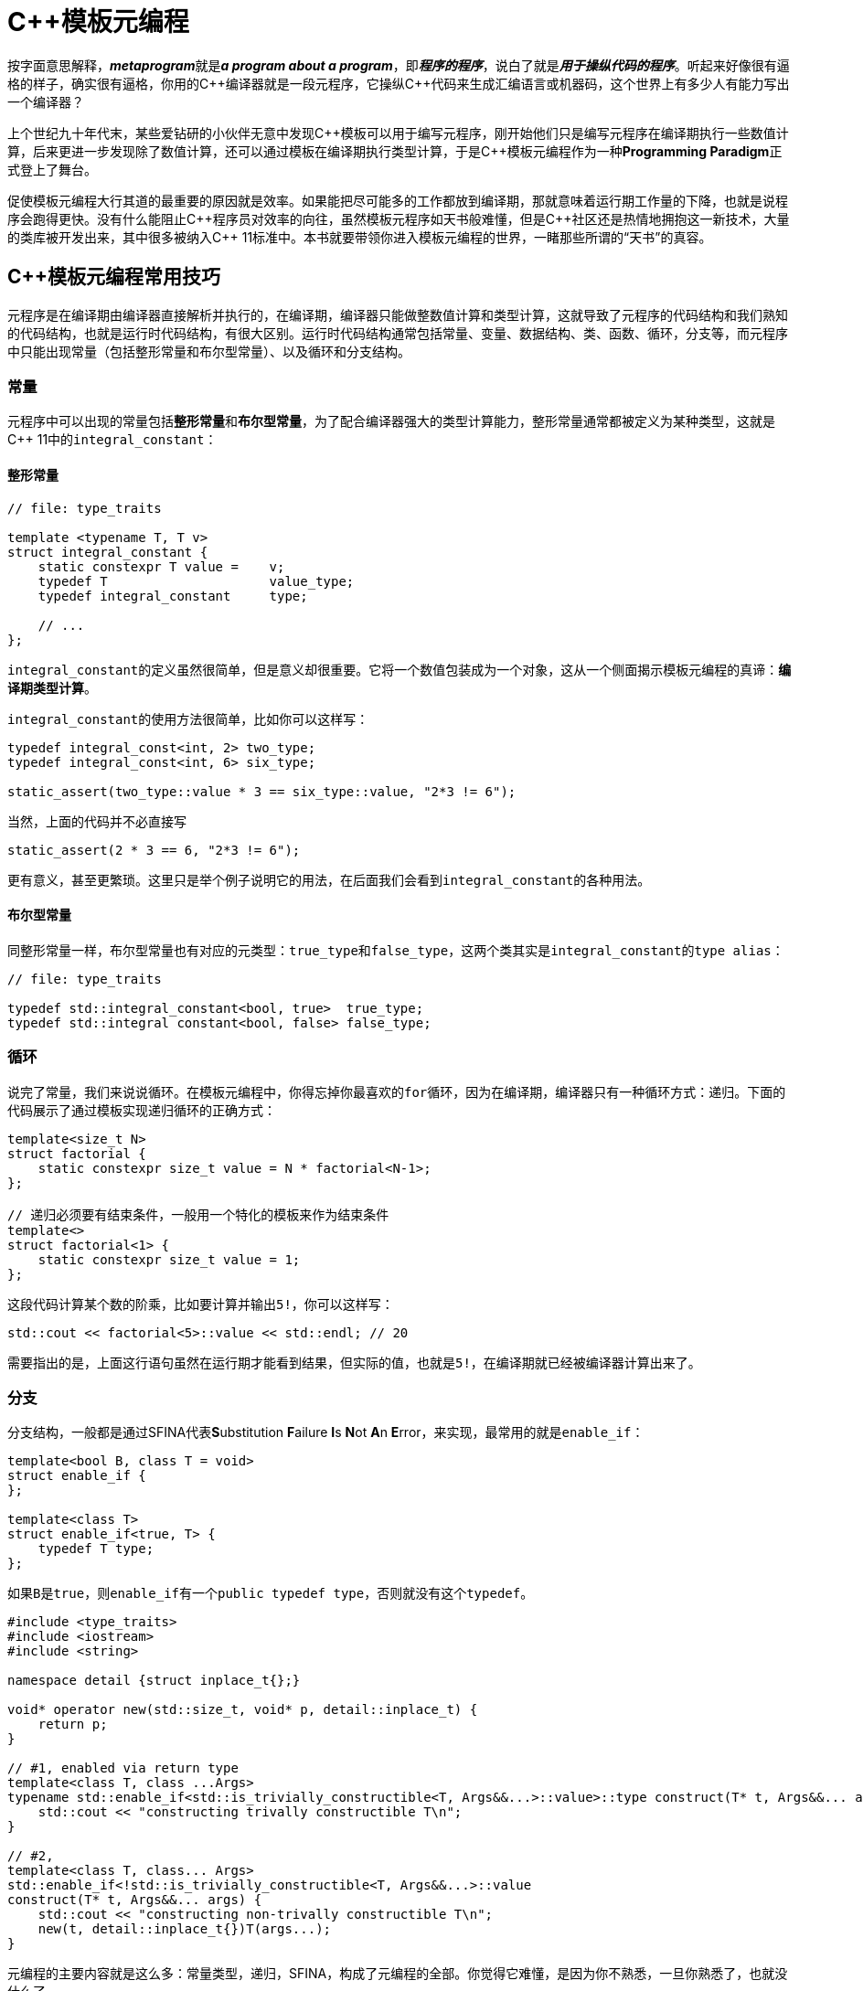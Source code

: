 = C++模板元编程

按字面意思解释，**__metaprogram__**就是**__a program about a program__**，即**__程序的程序__**，说白了就是**__用于操纵代码的程序__**。听起来好像很有逼格的样子，确实很有逼格，你用的C+++++编译器就是一段元程序，它操纵C+++++代码来生成汇编语言或机器码，这个世界上有多少人有能力写出一个编译器？

上个世纪九十年代末，某些爱钻研的小伙伴无意中发现C+++++模板可以用于编写元程序，刚开始他们只是编写元程序在编译期执行一些数值计算，后来更进一步发现除了数值计算，还可以通过模板在编译期执行类型计算，于是C+++++模板元编程作为一种**Programming Paradigm**正式登上了舞台。

促使模板元编程大行其道的最重要的原因就是效率。如果能把尽可能多的工作都放到编译期，那就意味着运行期工作量的下降，也就是说程序会跑得更快。没有什么能阻止C+++++程序员对效率的向往，虽然模板元程序如天书般难懂，但是C++++++++社区还是热情地拥抱这一新技术，大量的类库被开发出来，其中很多被纳入C+++++ 11标准中。本书就要带领你进入模板元编程的世界，一睹那些所谓的“天书”的真容。

== C++模板元编程常用技巧

元程序是在编译期由编译器直接解析并执行的，在编译期，编译器只能做整数值计算和类型计算，这就导致了元程序的代码结构和我们熟知的代码结构，也就是运行时代码结构，有很大区别。运行时代码结构通常包括常量、变量、数据结构、类、函数、循环，分支等，而元程序中只能出现常量（包括整形常量和布尔型常量）、以及循环和分支结构。

=== 常量

元程序中可以出现的常量包括**整形常量**和**布尔型常量**，为了配合编译器强大的类型计算能力，整形常量通常都被定义为某种类型，这就是C++ 11中的``integral_constant``：

==== 整形常量

[source,c++]
----
// file: type_traits

template <typename T, T v>
struct integral_constant {
    static constexpr T value =    v;
    typedef T                     value_type;
    typedef integral_constant     type;
    
    // ...
};
----

``integral_constant``的定义虽然很简单，但是意义却很重要。它将一个数值包装成为一个对象，这从一个侧面揭示模板元编程的真谛：**编译期类型计算**。

``integral_constant``的使用方法很简单，比如你可以这样写：

[source,c++]
----
typedef integral_const<int, 2> two_type;
typedef integral_const<int, 6> six_type;

static_assert(two_type::value * 3 == six_type::value, "2*3 != 6");
----

当然，上面的代码并不必直接写

[source,c++]
----
static_assert(2 * 3 == 6, "2*3 != 6");
----

更有意义，甚至更繁琐。这里只是举个例子说明它的用法，在后面我们会看到``integral_constant``的各种用法。

==== 布尔型常量

同整形常量一样，布尔型常量也有对应的元类型：``true_type``和``false_type``，这两个类其实是``integral_constant``的``type alias``：

[source,c++]
----
// file: type_traits

typedef std::integral_constant<bool, true>  true_type;
typedef std::integral constant<bool, false> false_type;
----

=== 循环

说完了常量，我们来说说循环。在模板元编程中，你得忘掉你最喜欢的``for``循环，因为在编译期，编译器只有一种循环方式：递归。下面的代码展示了通过模板实现递归循环的正确方式：

[source,c++]
----
template<size_t N>
struct factorial {
    static constexpr size_t value = N * factorial<N-1>;
};

// 递归必须要有结束条件，一般用一个特化的模板来作为结束条件
template<>
struct factorial<1> {
    static constexpr size_t value = 1;
};
----

这段代码计算某个数的阶乘，比如要计算并输出``5!``，你可以这样写：

[source,c++]
----
std::cout << factorial<5>::value << std::endl; // 20
----

需要指出的是，上面这行语句虽然在运行期才能看到结果，但实际的值，也就是``5!``，在编译期就已经被编译器计算出来了。


=== 分支

分支结构，一般都是通过SFINA代表**S**ubstitution **F**ailure **I**s **N**ot **A**n **E**rror，来实现，最常用的就是``enable_if``：

[source,c++]
----
template<bool B, class T = void>
struct enable_if {
};

template<class T>
struct enable_if<true, T> {
    typedef T type;
};
----

如果``B``是``true``，则``enable_if``有一个``public typedef type``，否则就没有这个``typedef``。

[source,c++]
----
#include <type_traits>
#include <iostream>
#include <string>

namespace detail {struct inplace_t{};}

void* operator new(std::size_t, void* p, detail::inplace_t) {
    return p;
}

// #1, enabled via return type
template<class T, class ...Args>
typename std::enable_if<std::is_trivially_constructible<T, Args&&...>::value>::type construct(T* t, Args&&... args) {
    std::cout << "constructing trivally constructible T\n";
}

// #2,
template<class T, class... Args>
std::enable_if<!std::is_trivially_constructible<T, Args&&...>::value
construct(T* t, Args&&... args) {
    std::cout << "constructing non-trivally constructible T\n";
    new(t, detail::inplace_t{})T(args...);
}
----


元编程的主要内容就是这么多：常量类型，递归，SFINA，构成了元编程的全部。你觉得它难懂，是因为你不熟悉，一旦你熟悉了，也就没什么了。








